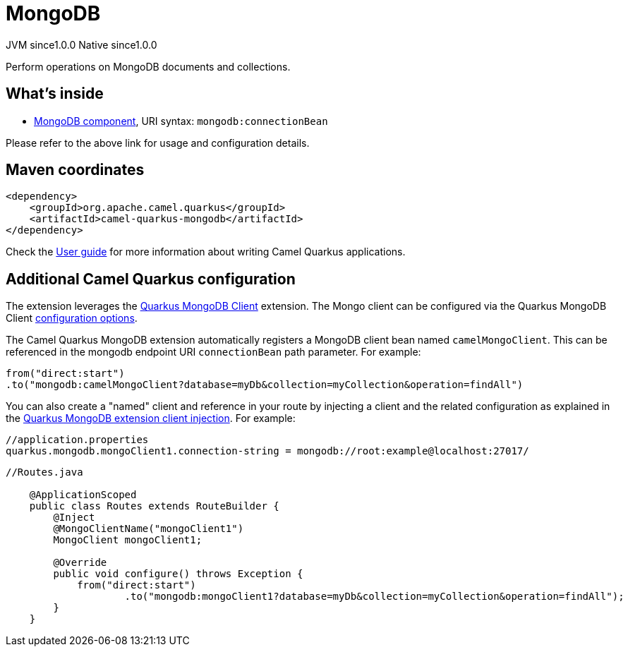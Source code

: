 // Do not edit directly!
// This file was generated by camel-quarkus-maven-plugin:update-extension-doc-page
= MongoDB
:page-aliases: extensions/mongodb.adoc
:cq-artifact-id: camel-quarkus-mongodb
:cq-native-supported: true
:cq-status: Stable
:cq-description: Perform operations on MongoDB documents and collections.
:cq-deprecated: false
:cq-jvm-since: 1.0.0
:cq-native-since: 1.0.0

[.badges]
[.badge-key]##JVM since##[.badge-supported]##1.0.0## [.badge-key]##Native since##[.badge-supported]##1.0.0##

Perform operations on MongoDB documents and collections.

== What's inside

* https://camel.apache.org/components/latest/mongodb-component.html[MongoDB component], URI syntax: `mongodb:connectionBean`

Please refer to the above link for usage and configuration details.

== Maven coordinates

[source,xml]
----
<dependency>
    <groupId>org.apache.camel.quarkus</groupId>
    <artifactId>camel-quarkus-mongodb</artifactId>
</dependency>
----

Check the xref:user-guide/index.adoc[User guide] for more information about writing Camel Quarkus applications.

== Additional Camel Quarkus configuration

The extension leverages the https://quarkus.io/guides/mongodb[Quarkus MongoDB Client] extension. The Mongo client can be configured
via the Quarkus MongoDB Client https://quarkus.io/guides/mongodb#configuration-reference[configuration options].

The Camel Quarkus MongoDB extension automatically registers a MongoDB client bean named `camelMongoClient`. This can be referenced in the mongodb endpoint URI
`connectionBean` path parameter. For example:

    from("direct:start")
    .to("mongodb:camelMongoClient?database=myDb&collection=myCollection&operation=findAll")

You can also create a "named" client and reference in your route by injecting a client and the related configuration as explained in the https://quarkus.io/guides/mongodb#named-mongo-client-injection[Quarkus MongoDB extension client injection]. For example:

....
//application.properties
quarkus.mongodb.mongoClient1.connection-string = mongodb://root:example@localhost:27017/
....
....
//Routes.java

    @ApplicationScoped
    public class Routes extends RouteBuilder {
        @Inject
        @MongoClientName("mongoClient1")
        MongoClient mongoClient1;

        @Override
        public void configure() throws Exception {
            from("direct:start")
                    .to("mongodb:mongoClient1?database=myDb&collection=myCollection&operation=findAll");
        }
    }
....

